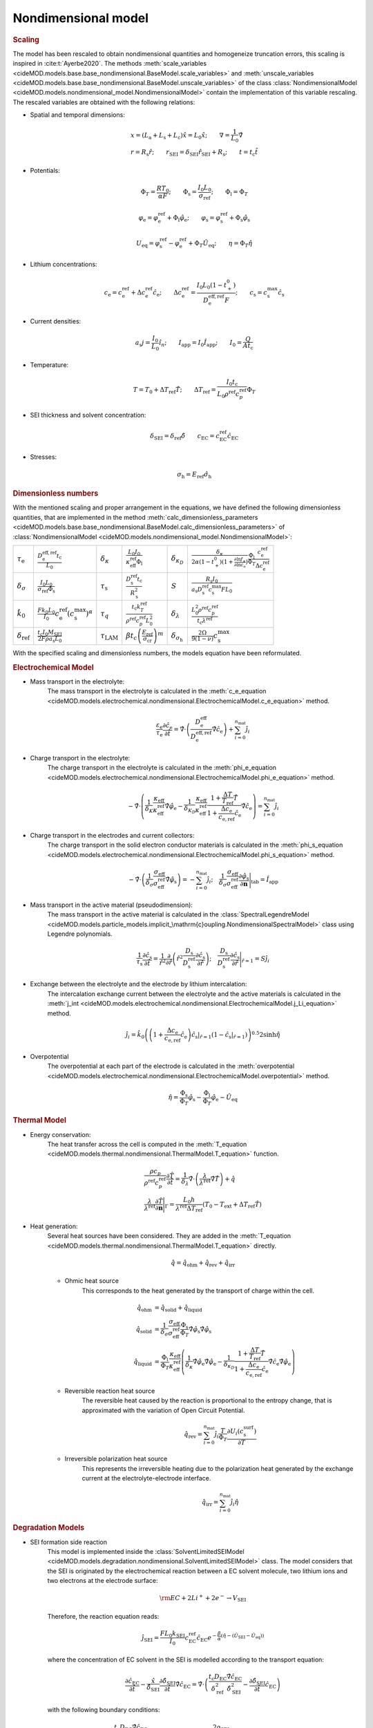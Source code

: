Nondimensional model
---------------------

.. rubric:: Scaling

The model has been rescaled to obtain nondimensional quantities and
homogeneize truncation errors, this scaling is inspired in
:cite:t:`Ayerbe2020`. The methods
:meth:`scale_variables <cideMOD.models.base.base_nondimensional.BaseModel.scale_variables>`
and :meth:`unscale_variables <cideMOD.models.base.base_nondimensional.BaseModel.unscale_variables>`
of the class :class:`NondimensionalModel <cideMOD.models.nondimensional_model.NondimensionalModel>`
contain the implementation of this variable rescaling.
The rescaled variables are obtained with the following relations:

* Spatial and temporal dimensions:

   .. math::

      \begin{gathered}
         x = (L_\mathrm{a}+L_\mathrm{s}+L_\mathrm{c}) \hat{x} = L_0 \hat{x}; \qquad  \nabla = \frac{1}{L_0} \hat{\nabla}   \\ 
         r = R_\mathrm{s} \hat{r};\qquad r_\mathrm{\scriptscriptstyle SEI} = \delta_\mathrm{\scriptscriptstyle SEI} \hat{r}_\mathrm{\scriptscriptstyle SEI} + R_\mathrm{s}  ;\qquad t=t_\mathrm{c}\hat{t}
      \end{gathered}

* Potentials:

   .. math::

      \begin{gathered}
         \Phi_T = \frac{R T_0}{\alpha F} ; \qquad \Phi_\mathrm{s} = \frac{I_0 L_0}{\sigma_\mathrm{ref}} ; \qquad \Phi_\mathrm{l} = \Phi_T
      \end{gathered}

   .. math::

      \begin{gathered}
         \varphi_\mathrm{e}=\varphi_\mathrm{e}^\mathrm{ref}+\Phi_\mathrm{l}\hat{\varphi}_\mathrm{e} ;\qquad \varphi_\mathrm{s}=\varphi_\mathrm{s}^\mathrm{ref}+\Phi_\mathrm{s}\hat{\varphi}_\mathrm{s}     
      \end{gathered}

   .. math::

      \begin{gathered}
         U_\mathrm{eq} = \varphi_\mathrm{s}^\mathrm{ref} - \varphi_\mathrm{e}^\mathrm{ref} + \Phi_T\hat{U}_\mathrm{eq}
         ; \qquad
         \eta=\Phi_T \hat{\eta}
      \end{gathered}

* Lithium concentrations:

   .. math::

      \begin{gathered}
              c_\mathrm{e}=c_\mathrm{e}^\mathrm{ref}+\Delta c_\mathrm{e}^\mathrm{ref} \hat{c}_\mathrm{e} ;\qquad \Delta c_\mathrm{e}^\mathrm{ref}=\frac{I_0 L_0 (1-t_+^0)}{D_\mathrm{e}^\mathrm{eff,ref}F} ;\qquad c_\mathrm{s}= c_\mathrm{s}^\mathrm{max} \hat{c_\mathrm{s}}
          \end{gathered}

* Current densities:

   .. math::

      \begin{gathered}
              a_\mathrm{s} j= \frac{I_0}{L_0} \hat{i_n} ;\qquad I_\mathrm{app} = I_0 \hat{I}_\mathrm{app} ; \qquad I_0 = \frac{Q}{A t_\mathrm{c}}
          \end{gathered}

* Temperature:

   .. math::

      \begin{gathered}
              T = T_0+\Delta T_\mathrm{ref}\hat{T}  ; \qquad \Delta T_\mathrm{ref} = \frac{I_0 t_\mathrm{c}}{L_0 \rho^\mathrm{ref} c_p^\mathrm{ref} } \Phi_T
          \end{gathered}

* SEI thickness and solvent concentration:

   .. math::

      \begin{gathered}
         \delta_\mathrm{\scriptscriptstyle SEI} = \delta_\mathrm{ref} \hat{\delta} \qquad c_\mathrm{\scriptscriptstyle EC}=c_\mathrm{\scriptscriptstyle EC}^\mathrm{ref} \hat{c}_\mathrm{\scriptscriptstyle EC} 
      \end{gathered}

* Stresses:
  
     .. math::

      \begin{gathered}
         \sigma_{\mathrm{h}} = E_{\mathrm{ref}} \hat{\sigma_{\mathrm{h}}}
      \end{gathered}

.. rubric:: Dimensionless numbers

With the mentioned scaling and proper arrangement in the equations, we
have defined the following dimensionless quantities, that are
implemented in the method
:meth:`calc_dimensionless_parameters <cideMOD.models.base.base_nondimensional.BaseModel.calc_dimensionless_parameters>`
of :class:`NondimensionalModel <cideMOD.models.nondimensional_model.NondimensionalModel>`:

+-----------------------------+----------------------------------------------------------------------------------------------+------------------------------------------------+-----------------------------------------------------------------------------------------+--------------------------------------+-------------------------------------------------------------------------------------------------------------------------------------------------------------------------------------------------------------+
| :math:`\tau_\mathrm{e}`     | :math:`\frac{D_\mathrm{e}^\mathrm{eff,ref} t_\mathrm{c}}{L_0}`                               | :math:`\delta_\kappa`                          | :math:`\frac{L_0 I_0}{\kappa_\mathrm{eff}^\mathrm{ref} \Phi_\mathrm{l}}`                | :math:`\delta_{\kappa_D}`            | :math:`\frac{\delta_\kappa}{2\alpha (1-t_+^0)(1+\frac{\partial \ln f_{\pm}}{\partial \ln c_\mathrm{e}})} \frac{\Phi_\mathrm{l}}{\Phi_T} \frac{c_\mathrm{e}^\mathrm{ref}}{\Delta c_\mathrm{e}^\mathrm{ref}}` |
+-----------------------------+----------------------------------------------------------------------------------------------+------------------------------------------------+-----------------------------------------------------------------------------------------+--------------------------------------+-------------------------------------------------------------------------------------------------------------------------------------------------------------------------------------------------------------+
| :math:`\delta_{\sigma}`     | :math:`\frac{I_0 L_0}{\sigma_\mathrm{ref} \Phi_\mathrm{s}}`                                  | :math:`\tau_\mathrm{s}`                        | :math:`\frac{D_\mathrm{s}^\mathrm{ref} t_\mathrm{c}}{R_\mathrm{s}^2}`                   | :math:`S`                            | :math:`\frac{R_\mathrm{s} I_0}{a_\mathrm{s} D_\mathrm{s}^\mathrm{ref} c_\mathrm{s}^\mathrm{max} F L_0}`                                                                                                     |
+-----------------------------+----------------------------------------------------------------------------------------------+------------------------------------------------+-----------------------------------------------------------------------------------------+--------------------------------------+-------------------------------------------------------------------------------------------------------------------------------------------------------------------------------------------------------------+
| :math:`\hat{k}_0`           | :math:`\frac{F k_0 L_0 }{I_0} c_\mathrm{e}^\mathrm{ref} (c_\mathrm{s}^\mathrm{max})^\alpha`  | :math:`\tau_q`                                 | :math:`\frac{t_\mathrm{c} k_T^\mathrm{ref} }{\rho^\mathrm{ref} c_p^\mathrm{ref} L_0^2}` | :math:`\delta_{\lambda}`             | :math:`\frac{L_0^2 \rho^\mathrm{ref} c_p^\mathrm{ref} }{t_\mathrm{c} \lambda^\mathrm{ref}}`                                                                                                                 |
+-----------------------------+----------------------------------------------------------------------------------------------+------------------------------------------------+-----------------------------------------------------------------------------------------+--------------------------------------+-------------------------------------------------------------------------------------------------------------------------------------------------------------------------------------------------------------+
| :math:`\delta_\mathrm{ref}` | :math:`\frac{t_\mathrm{c} I_0 M_\mathrm{\scriptscriptstyle SEI}}{2 F \rho a_\mathrm{s} L_0}` | :math:`\tau_{\scriptscriptstyle \mathrm{LAM}}` | :math:`\beta t_c \left ( \frac{E_{\mathrm{ref}}}{\sigma_{\mathrm{cr}}}\right )^m`       | :math:`\delta_{\sigma_{\mathrm{h}}}` | :math:`\frac{2\Omega}{9\left(1-\nu\right)}c_{\mathrm{s}}^{\mathrm{max}}`                                                                                                                                    |
+-----------------------------+----------------------------------------------------------------------------------------------+------------------------------------------------+-----------------------------------------------------------------------------------------+--------------------------------------+-------------------------------------------------------------------------------------------------------------------------------------------------------------------------------------------------------------+



With the specified scaling and dimensionless numbers, the models
equation have been reformulated.

.. rubric:: Electrochemical Model

* Mass transport in the electrolyte:
   The mass transport in the electrolyte is calculated in the
   :meth:`c_e_equation <cideMOD.models.electrochemical.nondimensional.ElectrochemicalModel.c_e_equation>` 
   method.

   .. math::

      \begin{gathered}
         \frac{\varepsilon_\mathrm{e}}{\tau_\mathrm{e}}\frac{\partial\hat{c}_\mathrm{e}}{\partial \hat{t}} =
         \hat{\nabla}\cdot \left(\frac{D_\mathrm{e}^\mathrm{eff}}{D_\mathrm{e}^\mathrm{eff,ref}} \hat{\nabla} \hat{c}_\mathrm{e} \right) + \sum_{i=0}^{n_\mathrm{mat}} \hat{j}_{i}
      \end{gathered}

* Charge transport in the electrolyte:
   The charge transport in the electrolyte is calculated in the
   :meth:`phi_e_equation <cideMOD.models.electrochemical.nondimensional.ElectrochemicalModel.phi_e_equation>`
   method.

   .. math::

      \begin{gathered}
         - \hat{\nabla}\cdot \left( \frac{1}{\delta_K} \frac{\kappa_\mathrm{eff}}{\kappa_\mathrm{eff}^\mathrm{ref}} \hat{\nabla}\hat{\varphi}_\mathrm{e} - \frac{1}{\delta_{K_D}} \frac{\kappa_\mathrm{eff}}{\kappa_\mathrm{eff}^\mathrm{ref}} \frac{1+\frac{\Delta T}{T_\mathrm{ref}} \hat{T}}{1+\frac{\Delta c_\mathrm{e}}{c_\mathrm{e,ref}} \hat{c}_\mathrm{e}} \hat{\nabla} \hat{c}_\mathrm{e}   \right) = \sum_{i=0}^{n_\mathrm{mat}} \hat{j}_i
      \end{gathered}

* Charge transport in the electrodes and current collectors:
   The charge transport in the solid electron conductor materials is calculated in the
   :meth:`phi_s_equation <cideMOD.models.electrochemical.nondimensional.ElectrochemicalModel.phi_s_equation>`
   method.

   .. math::

      \begin{gathered}
         -\hat{\nabla}\cdot \left( \frac{1}{\delta_{\sigma}} \frac{\sigma_\mathrm{eff}}{\sigma_\mathrm{eff}^\mathrm{ref}} \hat{\nabla} \hat{\varphi}_\mathrm{s} \right) = -\sum_{i=0}^{n_\mathrm{mat}} \hat{j}_i 
         ;\quad  
         \frac{1}{\delta_{\sigma}} \frac{\sigma_\mathrm{eff}}{\sigma_\mathrm{eff}^\mathrm{ref}} \frac{\partial \hat{\varphi}_\mathrm{s}}{\partial \mathbf{n}} \Bigg|_\mathrm{tab} = \hat{I}_\mathrm{app} 
      \end{gathered}

* Mass transport in the active material (pseudodimension):
   The mass transport in the active material is calculated in the
   :class:`SpectralLegendreModel <cideMOD.models.particle_models.implicit_\mathrm{c}oupling.NondimensionalSpectralModel>`
   class using Legendre polynomials.

   .. math::

      \begin{gathered}
         \frac{1}{\tau_\mathrm{s}} \frac{\partial \hat{c}_\mathrm{s}}{\partial \hat{t}} = \frac{1}{\hat{r}^2}\frac{\partial}{\partial \hat{r}} \left( \hat{r}^2 \frac{D_\mathrm{s}}{D_\mathrm{s}^\mathrm{ref}} \frac{\partial \hat{c}_\mathrm{s}}{\partial \hat{r}} \right) 
         ; \quad 
         \frac{D_\mathrm{s}}{D_\mathrm{s}^\mathrm{ref}} \frac{\partial \hat{c}_\mathrm{s}}{\partial \hat{r}} \Bigg|_{\hat{r}=1} = S \hat{j}_i
      \end{gathered}

* Exchange between the electrolyte and the electrode by lithium intercalation:
   The intercalation exchange current between the electrolyte and the
   active materials is calculated in the
   :meth:`j_int <cideMOD.models.electrochemical.nondimensional.ElectrochemicalModel.j_Li_equation>`
   method.

   .. math::

      \begin{gathered}
         \hat{j}_i = \hat{k}_0 \left( \left( 1+\frac{\Delta c_\mathrm{e}}{c_\mathrm{e,ref}} \hat{c}_\mathrm{e} \right) \hat{c}_\mathrm{s}|_{\hat{r}=1} (1-\hat{c}_\mathrm{s}|_{\hat{r}=1}) \right)^{0.5} 2 \sinh{\hat{\eta}}
      \end{gathered}

* Overpotential
   The overpotential at each part of the electrode is calculated in the 
   :meth:`overpotential <cideMOD.models.electrochemical.nondimensional.ElectrochemicalModel.overpotential>`
   method.

   .. math::

      \begin{gathered}
         \hat{\eta} = \frac{\Phi_\mathrm{s}}{\Phi_T} \hat{\varphi}_\mathrm{s} - \frac{\Phi_\mathrm{l}}{\Phi_T} \hat{\varphi}_\mathrm{e} - \hat{U}_\mathrm{eq}
      \end{gathered}

.. rubric:: Thermal Model

* Energy conservation:
   The heat transfer across the cell is computed in the
   :meth:`T_equation <cideMOD.models.thermal.nondimensional.ThermalModel.T_equation>`
   function.
   
   .. math::

      \begin{gathered}
         \frac{\rho c_p}{\rho^\mathrm{ref} c_p^\mathrm{ref}} \frac{\partial \hat{T}}{\partial \hat{t}} = \frac{1}{\delta_{\lambda}}\hat{\nabla}\cdot \left( \frac{\lambda}{\lambda^\mathrm{ref}} \hat{\nabla} \hat{T} \right) + \hat{q}  
         \\
         \frac{\lambda}{\lambda^\mathrm{ref}} \frac{\partial \hat{T}}{\partial \mathbf{n}} \Bigg|_{\Gamma} = \frac{L_0 h}{\lambda^\mathrm{ref} \Delta T_\mathrm{ref}} \left(T_0-T_\mathrm{ext} + \Delta T_\mathrm{ref} \hat{T} \right)
      \end{gathered}


* Heat generation:
   Several heat sources have been considered. They are added in the
   :meth:`T_equation <cideMOD.models.thermal.nondimensional.ThermalModel.T_equation>`
   directly.

   .. math::

      \begin{gathered}
         \hat{q} = \hat{q}_\mathrm{ohm} + \hat{q}_\mathrm{rev} + \hat{q}_\mathrm{irr}
      \end{gathered}

   * Ohmic heat source
      This corresponds to the heat generated by the transport of charge within the cell.
   
      .. math::

         \begin{align*}
            \hat{q}_\mathrm{ohm} &=  \hat{q}_\mathrm{solid} + \hat{q}_\mathrm{liquid} \\
            \hat{q}_\mathrm{solid} &=  \frac{1}{\delta_{\sigma}} \frac{\sigma_\mathrm{eff}}{\sigma_\mathrm{eff}^\mathrm{ref}} \frac{\Phi_\mathrm{s}}{\Phi_T} \hat{\nabla} \hat{\varphi}_\mathrm{s} \hat{\nabla} \hat{\varphi}_\mathrm{s} \\
            \hat{q}_\mathrm{liquid} &= \frac{\Phi_\mathrm{l}}{\Phi_T} \frac{\kappa_\mathrm{eff}}{\kappa_\mathrm{eff}^\mathrm{ref}} \left(\frac{1}{\delta_{\kappa}}  \hat{\nabla} \hat{\varphi}_\mathrm{e} \hat{\nabla} \hat{\varphi}_\mathrm{e} - \frac{1}{\delta_{\kappa_D}} \frac{1+\frac{\Delta T}{T_\mathrm{ref}} \hat{T}}{1+\frac{\Delta c_\mathrm{e}}{c_\mathrm{e,ref}} \hat{c}_\mathrm{e}} \hat{\nabla} \hat{c}_\mathrm{e} \hat{\nabla} \hat{\varphi}_\mathrm{e} \right)
         \end{align*}
   
   * Reversible reaction heat source
      The reversible heat caused by the reaction is proportional to the
      entropy change, that is approximated with the variation of Open
      Circuit Potential.

      .. math::

         \begin{gathered}
            \hat{q}_\mathrm{rev} =  \sum_{i=0}^{n_\mathrm{mat}} \hat{j}_{i} \frac{T}{\Phi_T} \frac{\partial U_i(c^\mathrm{surf}_\mathrm{s})}{\partial T}
         \end{gathered}

   * Irreversible polarization heat source
      This represents the irreversible heating due to the polarization
      heat generated by the exchange current at the
      electrolyte-electrode interface.

      .. math::

         \begin{gathered}
            \hat{q}_\mathrm{irr} =  \sum_{i=0}^{n_\mathrm{mat}} \hat{j}_{i} \hat{\eta}
         \end{gathered}

.. rubric:: Degradation Models

* SEI formation side reaction
   This model is implemented inside the
   :class:`SolventLimitedSEIModel <cideMOD.models.degradation.nondimensional.SolventLimitedSEIModel>`
   class. The model considers that the SEI is originated by the
   electrochemical reaction between a EC solvent molecule, two lithium ions
   and two electrons at the electrode surface:

   .. math::

      \begin{gathered}
         \rm EC + 2 Li^+ + 2 e^- \rightarrow V_\mathrm{\scriptstyle SEI}
      \end{gathered}
   
   Therefore, the reaction equation reads:

   .. math::

      \begin{gathered}
         \hat{j}_\mathrm{\scriptscriptstyle SEI} = \frac{F L_0 k_\mathrm{\scriptscriptstyle SEI}}{I_0} c_\mathrm{\scriptscriptstyle EC}^\mathrm{ref} \hat{c}_\mathrm{\scriptscriptstyle EC} e^{-\frac{\beta}{\alpha}(\hat{\eta} - (\hat{U}_\mathrm{\scriptscriptstyle SEI} - \hat{U}_\mathrm{eq}))}
      \end{gathered}

   where the concentration of EC solvent in the SEI is modelled
   according to the transport equation:

   .. math::

      \begin{gathered}
         \frac{\partial \hat{c}_\mathrm{\scriptscriptstyle EC}}{\partial \hat{t}} - \frac{\hat{x}}{\hat{\delta}_\mathrm{\scriptscriptstyle SEI}} \frac{\partial \hat{\delta}_\mathrm{\scriptscriptstyle SEI}}{\partial \hat{t}} \hat{\nabla} \hat{c}_\mathrm{\scriptscriptstyle EC} 
         = \hat{\nabla}\cdot \left( \frac{t_\mathrm{c} D_\mathrm{\scriptscriptstyle EC} }{\delta_\mathrm{ref}^2} \frac{\hat{\nabla} \hat{c}_\mathrm{\scriptscriptstyle EC}}{\hat{\delta}_\mathrm{\scriptscriptstyle SEI}^2} - \frac{ \partial \hat{\delta}_\mathrm{\scriptscriptstyle SEI}}{\partial \hat{t}} \hat{c}_\mathrm{\scriptscriptstyle EC} \right)
      \end{gathered}

   with the following boundary conditions:

   .. math::

      \begin{gathered}
         \left( \frac{t_\mathrm{c} D_\mathrm{\scriptscriptstyle EC} }{\delta_\mathrm{ref}^2} \frac{\hat{\nabla} \hat{c}_\mathrm{\scriptscriptstyle EC}}{\hat{\delta}_\mathrm{\scriptscriptstyle SEI}^2} - \frac{ \partial \hat{\delta}_\mathrm{\scriptscriptstyle SEI}}{\partial \hat{t}} \hat{c}_\mathrm{\scriptscriptstyle EC} \right) \Bigg|_{\hat{x}=0} 
         = \frac{2 \rho_\mathrm{\scriptscriptstyle SEI}}{M_\mathrm{\scriptscriptstyle SEI} c_\mathrm{\scriptscriptstyle EC}^\mathrm{ref}} \hat{j}_\mathrm{\scriptscriptstyle SEI}
         \quad ; \quad
         \hat{c}_\mathrm{\scriptscriptstyle EC} \big|_{\hat{x}=1} = 1
      \end{gathered}

   The SEI growth can be calculated from the reaction rate and the physical properties 
   of the SEI layer:

   .. math::

      \begin{gathered}
         \frac{\partial \hat{\delta}_\mathrm{\scriptscriptstyle SEI}}{\partial \hat{t}} = - \hat{j}_\mathrm{\scriptscriptstyle SEI}
      \end{gathered}

   Thus, the total exchange current has two components:

   .. math::

      \begin{gathered}
         \hat{j}_\mathrm{tot} = \hat{j}_\mathrm{int} + \hat{j}_\mathrm{\scriptscriptstyle SEI}
      \end{gathered}

   And the overpotential has now an additional component corresponding
   to the voltage drop caused by SEI resistance:

   .. math::

      \begin{gathered}
         \hat{\eta} = \frac{\Phi_\mathrm{s}}{\Phi_T} \hat{\varphi}_\mathrm{s} - \frac{\Phi_\mathrm{l}}{\Phi_T} \hat{\varphi}_\mathrm{e} - \hat{U}_\mathrm{eq} - \frac{\delta_\mathrm{ref} I_0}{\kappa_\mathrm{\scriptscriptstyle SEI} L_0 a_\mathrm{s} \Phi_T} \hat{\delta}_\mathrm{\scriptscriptstyle SEI} \hat{j}_\mathrm{tot} 
      \end{gathered}

* LAM model
    This model is implemented inside the
    :class:`SEI <cideMOD.models.degradation.nondimensional.LAM_model>` class.
    The model computes the loss of active material due to particle
    cracking driven by stresses. Therefore, the decrease of the volume
    fraction of active material is computed as

    .. math::

        \begin{gathered}
            \hat\sigma_{\mathrm{h}}=\delta_{\sigma_\mathrm{h}}\left (
            3\int_{0}^{1}\hat{c}\hat{r}^2d\hat{r}-\hat{c} \right )
        \end{gathered}

    And the hydrostatic stress is computed from the equilibrium of
    stresses of a spherical electrode particle

    .. math::

        \begin{gathered}
            \frac{\partial \varepsilon_\mathrm{s}}{\partial \hat{t}}=
            -\tau_{\mathrm{\scriptscriptstyle LAM}}\left(\hat\sigma_{\mathrm{h}}\right)^m
            \qquad \hat\sigma_{\mathrm{h}}>0
        \end{gathered}
